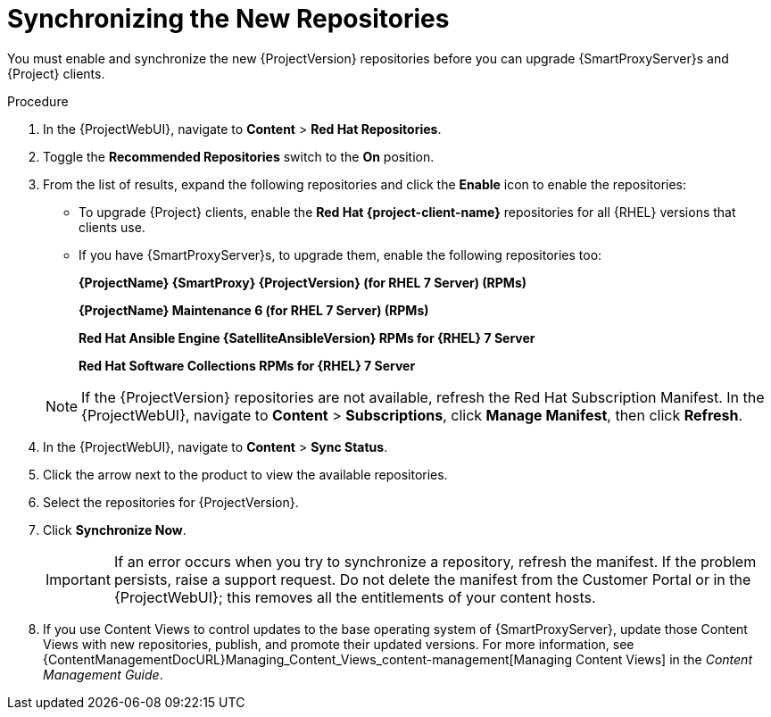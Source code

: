 [id="synchronizing_the_new_repositories_{context}"]
= Synchronizing the New Repositories

You must enable and synchronize the new {ProjectVersion} repositories before you can upgrade {SmartProxyServer}s and {Project} clients.

.Procedure

. In the {ProjectWebUI}, navigate to *Content* > *Red{nbsp}Hat Repositories*.
. Toggle the *Recommended Repositories* switch to the *On* position.
. From the list of results, expand the following repositories and click the *Enable* icon to enable the repositories:
+
* To upgrade {Project} clients, enable the *Red{nbsp}Hat {project-client-name}* repositories for all {RHEL} versions that clients use.
+
* If you have {SmartProxyServer}s, to upgrade them, enable the following repositories too:
+
*{ProjectName} {SmartProxy} {ProjectVersion} (for RHEL 7 Server) (RPMs)*
+
*{ProjectName} Maintenance 6 (for RHEL 7 Server) (RPMs)*
+
*Red{nbsp}Hat Ansible Engine {SatelliteAnsibleVersion} RPMs for {RHEL} 7 Server*
+
*Red{nbsp}Hat Software Collections RPMs for {RHEL} 7 Server*

+
[NOTE]
====
If the {ProjectVersion} repositories are not available, refresh the Red{nbsp}Hat Subscription Manifest.
In the {ProjectWebUI}, navigate to *Content* > *Subscriptions*, click *Manage Manifest*, then click *Refresh*.
====
+
. In the {ProjectWebUI}, navigate to *Content* > *Sync Status*.
. Click the arrow next to the product to view the available repositories.
. Select the repositories for {ProjectVersion}.
. Click *Synchronize Now*.
+
[IMPORTANT]
====
If an error occurs when you try to synchronize a repository, refresh the manifest.
If the problem persists, raise a support request.
Do not delete the manifest from the Customer Portal or in the {ProjectWebUI}; this removes all the entitlements of your content hosts.
====
+
. If you use Content Views to control updates to the base operating system of {SmartProxyServer}, update those Content Views with new repositories, publish, and promote their updated versions.
For more information, see {ContentManagementDocURL}Managing_Content_Views_content-management[Managing Content Views] in the _Content Management Guide_.
